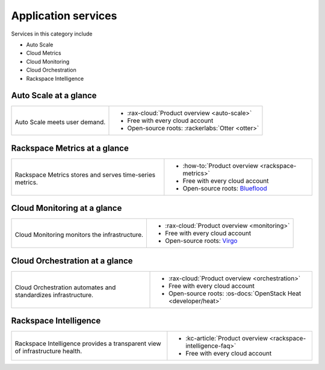 .. _tour-application-services:

^^^^^^^^^^^^^^^^^^^^
Application services
^^^^^^^^^^^^^^^^^^^^
Services in this category include

* Auto Scale
* Cloud Metrics
* Cloud Monitoring
* Cloud Orchestration
* Rackspace Intelligence

Auto Scale at a glance
~~~~~~~~~~~~~~~~~~~~~~
+------------------------------------------------+------------------------------------------------+
|                                                |                                                |
| .. image::                                     | * :rax-cloud:`Product overview <auto-scale>`   |
|    /_images/logo-autoscale-50x50.png           | * Free with every cloud account                |
|    :alt: Auto Scale meets                      | * Open-source roots:                           |
|          user demand.                          |   :rackerlabs:`Otter <otter>`                  |
|    :align: center                              |                                                |
|                                                |                                                |
| Auto Scale meets user demand.                  |                                                |
+------------------------------------------------+------------------------------------------------+

Rackspace Metrics at a glance
~~~~~~~~~~~~~~~~~~~~~~~~~~~~~
+------------------------------------------------+------------------------------------------------+
|                                                |                                                |
| .. image::                                     | * :how-to:`Product overview                    |
|    /_images/logo-cloudmetrics-50x50.png        |   <rackspace-metrics>`                         |
|    :alt: Rackspace Metrics stores and serves   | * Free with every cloud account                |
|          time-series metrics.                  | * Open-source roots:                           |
|    :align: center                              |   `Blueflood <http://blueflood.io/>`__         |
|                                                |                                                |
| Rackspace Metrics stores and serves            |                                                |
| time-series metrics.                           |                                                |
+------------------------------------------------+------------------------------------------------+

Cloud Monitoring at a glance
~~~~~~~~~~~~~~~~~~~~~~~~~~~~
+------------------------------------------------+------------------------------------------------+
|                                                |                                                |
| .. image::                                     | * :rax-cloud:`Product overview <monitoring>`   |
|    /_images/logo-cloudmonitoring-50x50.png     | * Free with every cloud account                |
|    :alt: Cloud Monitoring monitors             | * Open-source roots:                           |
|          the infrastructure.                   |   `Virgo                                       |
|    :align: center                              |   <https://github.com/virgo-agent-toolkit>`__  |
|                                                |                                                |
| Cloud Monitoring monitors                      |                                                |
| the infrastructure.                            |                                                |
+------------------------------------------------+------------------------------------------------+

Cloud Orchestration at a glance
~~~~~~~~~~~~~~~~~~~~~~~~~~~~~~~
+------------------------------------------------+-------------------------------------------------+
|                                                |                                                 |
| .. image::                                     | * :rax-cloud:`Product overview <orchestration>` |
|    /_images/logo-cloudorchestration-50x50.png  | * Free with every cloud account                 |
|    :alt: Cloud Orchestration automates         | * Open-source roots:                            |
|          and standardizes infrastructure.      |   :os-docs:`OpenStack Heat <developer/heat>`    |
|    :align: center                              |                                                 |
|                                                |                                                 |
| Cloud Orchestration automates                  |                                                 |
| and standardizes infrastructure.               |                                                 |
+------------------------------------------------+-------------------------------------------------+

Rackspace Intelligence
~~~~~~~~~~~~~~~~~~~~~~
+-----------------------------------------------------+---------------------------------------------+
|                                                     |                                             |
| .. image::                                          | * :kc-article:`Product overview             |
|    /_images/logo-rackspaceintelligence-50x50.png    |   <rackspace-intelligence-faq>`             |
|    :alt: Rackspace Intelligence provides a          | * Free with every cloud account             |
|          transparent view of infrastructure health. |                                             |
|    :align: center                                   |                                             |
|                                                     |                                             |
| Rackspace Intelligence provides                     |                                             |
| a transparent view of infrastructure health.        |                                             |
+-----------------------------------------------------+---------------------------------------------+
